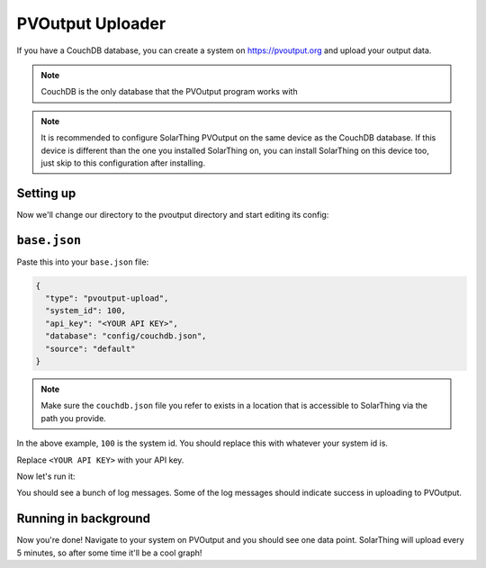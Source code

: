 PVOutput Uploader
==================

If you have a CouchDB database, you can create a system on https://pvoutput.org and upload your output data.

.. note:: CouchDB is the only database that the PVOutput program works with

.. note::

   It is recommended to configure SolarThing PVOutput on the same device as the CouchDB database. If this device is different than the one
   you installed SolarThing on, you can install SolarThing on this device too, just skip to this configuration after installing.

Setting up
-------------

Now we'll change our directory to the pvoutput directory and start editing its config:

.. tabs::

  .. group-tab:: Docker Install

    Before we begin, setup a directory (or use part of an existing directory) to contain pvoutput configuration.

    .. code-block:: shell

      mkdir ~/Documents/solarthing-config/pvoutput/{config,logs}
      cd ~/Documents/solarthing-config/
      nano docker-compose.yml

    You should now be editing ``docker-compose.yml``.
    If it is the case that you already have a docker-compose file, you may append to it.
    If you do not already have this file, you may paste the contents below exactly as is:

    .. code-block:: yaml

      version: '3.7'

      services:
        solarthing-pvoutput:
          image: 'ghcr.io/wildmountainfarms/solarthing:latest'
          container_name: solarthing-pvoutput
          restart: 'unless-stopped'
          command: run --base config/base.json
          volumes:
            - './pvoutput/config:/app/config:ro'
            - './pvoutput/logs:/app/logs'

    Now let's edit ``base.json``:

    .. code-block:: shell

      nano pvoutput/config/base.json


  .. code-tab:: shell Native Install

    cd /opt/solarthing/program/pvoutput
    nano config/base.json

``base.json``
-------------

Paste this into your ``base.json`` file:

.. code-block:: json

    {
      "type": "pvoutput-upload",
      "system_id": 100,
      "api_key": "<YOUR API KEY>",
      "database": "config/couchdb.json",
      "source": "default"
    }

.. note::

  Make sure the ``couchdb.json`` file you refer to exists in a location that is accessible to SolarThing via the path you provide.

In the above example, ``100`` is the system id. You should replace this with whatever your system id is.

Replace ``<YOUR API KEY>`` with your API key.

Now let's run it:

.. tabs::

  .. code-tab:: shell Docker Install

    cd ..
    sudo docker compose up

  .. code-tab:: shell Native Install

    # Now run it:
    sudo -u solarthing ./run.sh

You should see a bunch of log messages. Some of the log messages should indicate success in uploading to PVOutput.

Running in background
----------------------------------------

.. tabs::

  .. group-tab:: Docker Install

    Running any docker container in the background is trivial with docker compose:

    .. code-block:: shell

      sudo docker compose up -d

  .. group-tab:: Native Install

    Let's go ahead and install the systemd service, start it, then enable it so it starts across reboots:

    .. code-block:: shell

        sudo /opt/solarthing/other/systemd/install.sh pvoutput
        sudo systemctl start solarthing-pvoutput
        sudo systemctl enable solarthing-pvoutput

    Run ``systemctl status solarthing-pvoutput`` to make sure it is running.

Now you're done! Navigate to your system on PVOutput and you should see one data point.
SolarThing will upload every 5 minutes, so after some time it'll be a cool graph!
